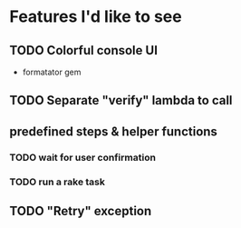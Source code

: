 
* Features I'd like to see
** TODO Colorful console UI
   - formatator gem
** TODO Separate "verify" lambda to call
** predefined steps & helper functions
*** TODO wait for user confirmation
*** TODO run a rake task
** TODO "Retry" exception
